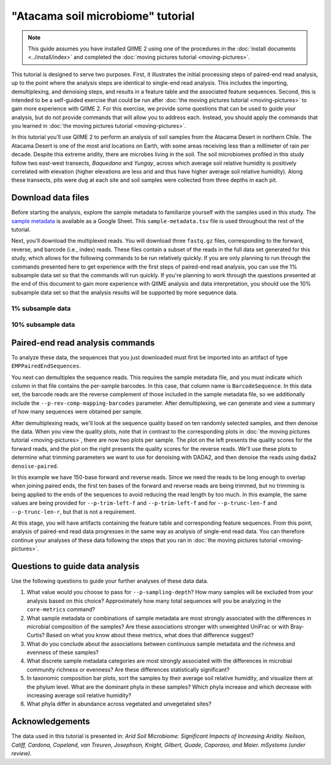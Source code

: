 "Atacama soil microbiome" tutorial
==================================

.. note:: This guide assumes you have installed QIIME 2 using one of the procedures in the :doc:`install documents <../install/index>` and completed the :doc:`moving pictures tutorial <moving-pictures>`.

This tutorial is designed to serve two purposes. First, it illustrates the initial processing steps of paired-end read analysis, up to the point where the analysis steps are identical to single-end read analysis. This includes the importing, demultiplexing, and denoising steps, and results in a feature table and the associated feature sequences. Second, this is intended to be a self-guided exercise that could be run after :doc:`the moving pictures tutorial <moving-pictures>` to gain more experience with QIIME 2. For this exercise, we provide some questions that can be used to guide your analysis, but do not provide commands that will allow you to address each. Instead, you should apply the commands that you learned in :doc:`the moving pictures tutorial <moving-pictures>`.

In this tutorial you'll use QIIME 2 to perform an analysis of soil samples from the Atacama Desert in northern Chile. The Atacama Desert is one of the most arid locations on Earth, with some areas receiving less than a millimeter of rain per decade. Despite this extreme aridity, there are microbes living in the soil. The soil microbiomes profiled in this study follow two east-west transects, *Baquedano* and *Yungay*, across which average soil relative humidity is positively correlated with elevation (higher elevations are less arid and thus have higher average soil relative humidity). Along these transects, pits were dug at each site and soil samples were collected from three depths in each pit.

Download data files
-------------------

Before starting the analysis, explore the sample metadata to familiarize yourself with the samples used in this study. The `sample metadata`_ is available as a Google Sheet. This ``sample-metadata.tsv`` file is used throughout the rest of the tutorial.

.. download::
   :url: https://docs.google.com/spreadsheets/d/1xMP1EjKZDrzdKLnQr7LGVAY35ongxrreT28k0EACtfg/export?gid=0&format=tsv
   :saveas: sample-metadata.tsv


Next, you'll download the multiplexed reads. You will download three ``fastq.gz`` files, corresponding to the forward, reverse, and barcode (i.e., index) reads. These files contain a subset of the reads in the full data set generated for this study, which allows for the following commands to be run relatively quickly. If you are only planning to run through the commands presented here to get experience with the first steps of paired-end read analysis, you can use the 1% subsample data set so that the commands will run quickly. If you're planning to work through the questions presented at the end of this document to gain more experience with QIIME analysis and data interpretation, you should use the 10% subsample data set so that the analysis results will be supported by more sequence data.

1% subsample data
~~~~~~~~~~~~~~~~~

.. command-block::

   mkdir emp-paired-end-sequences

.. download::
   :url: https://dl.dropboxusercontent.com/u/2868868/data/qiime2/tutorials/importing-sequence-data/2017.2/emp-paired-end-sequences/atacama-1p/forward.fastq.gz
   :saveas: emp-paired-end-sequences/forward.fastq.gz

.. download::
   :url: https://dl.dropboxusercontent.com/u/2868868/data/qiime2/tutorials/importing-sequence-data/2017.2/emp-paired-end-sequences/atacama-1p/reverse.fastq.gz
   :saveas: emp-paired-end-sequences/reverse.fastq.gz

.. download::
   :url: https://dl.dropboxusercontent.com/u/2868868/data/qiime2/tutorials/importing-sequence-data/2017.2/emp-paired-end-sequences/atacama-1p/barcodes.fastq.gz
   :saveas: emp-paired-end-sequences/barcodes.fastq.gz

10% subsample data
~~~~~~~~~~~~~~~~~~

.. command-block::

   mkdir emp-paired-end-sequences

.. download::
   :no-exec:
   :url: https://dl.dropboxusercontent.com/u/2868868/data/qiime2/tutorials/importing-sequence-data/2017.2/emp-paired-end-sequences/atacama-10p/forward.fastq.gz
   :saveas: emp-paired-end-sequences/forward.fastq.gz

.. download::
   :no-exec:
   :url: https://dl.dropboxusercontent.com/u/2868868/data/qiime2/tutorials/importing-sequence-data/2017.2/emp-paired-end-sequences/atacama-10p/reverse.fastq.gz
   :saveas: emp-paired-end-sequences/reverse.fastq.gz

.. download::
   :no-exec:
   :url: https://dl.dropboxusercontent.com/u/2868868/data/qiime2/tutorials/importing-sequence-data/2017.2/emp-paired-end-sequences/atacama-10p/barcodes.fastq.gz
   :saveas: emp-paired-end-sequences/barcodes.fastq.gz

Paired-end read analysis commands
---------------------------------

To analyze these data, the sequences that you just downloaded must first be imported into an artifact of type ``EMPPairedEndSequences``.

.. command-block::

   qiime tools import \
      --type EMPPairedEndSequences \
      --input-path emp-paired-end-sequences \
      --output-path emp-paired-end-sequences.qza

You next can demultiplex the sequence reads. This requires the sample metadata file, and you must indicate which column in that file contains the per-sample barcodes. In this case, that column name is ``BarcodeSequence``. In this data set, the barcode reads are the reverse complement of those included in the sample metadata file, so we additionally include the ``--p-rev-comp-mapping-barcodes`` parameter. After demultiplexing, we can generate and view a summary of how many sequences were obtained per sample.

.. command-block::

   qiime demux emp-paired \
     --m-barcodes-file sample-metadata.tsv \
     --m-barcodes-category BarcodeSequence \
     --i-seqs emp-paired-end-sequences.qza \
     --o-per-sample-sequences demux \
     --p-rev-comp-mapping-barcodes

   qiime demux summarize \
     --i-data demux.qza \
     --o-visualization demux.qzv

After demultiplexing reads, we'll look at the sequence quality based on ten randomly selected samples, and then denoise the data. When you view the quality plots, note that in contrast to the corresponding plots in :doc:`the moving pictures tutorial <moving-pictures>`, there are now two plots per sample. The plot on the left presents the quality scores for the forward reads, and the plot on the right presents the quality scores for the reverse reads. We'll use these plots to determine what trimming parameters we want to use for denoising with DADA2, and then denoise the reads using ``dada2 denoise-paired``.

In this example we have 150-base forward and reverse reads. Since we need the reads to be long enough to overlap when joining paired ends, the first ten bases of the forward and reverse reads are being trimmed, but no trimming is being applied to the ends of the sequences to avoid reducing the read length by too much. In this example, the same values are being provided for ``--p-trim-left-f`` and ``--p-trim-left-f`` and for ``--p-trunc-len-f`` and ``--p-trunc-len-r``, but that is not a requirement.

.. command-block::

   qiime dada2 plot-qualities \
     --i-demultiplexed-seqs demux.qza \
     --o-visualization demux-qualities.qzv \
     --p-n 10

   qiime dada2 denoise-paired \
     --i-demultiplexed-seqs demux.qza \
     --o-table table \
     --o-representative-sequences rep-seqs \
     --p-trim-left-f 10 \
     --p-trim-left-r 10 \
     --p-trunc-len-f 150 \
     --p-trunc-len-r 150

At this stage, you will have artifacts containing the feature table and corresponding feature sequences. From this point, analysis of paired-end read data progresses in the same way as analysis of single-end read data. You can therefore continue your analyses of these data following the steps that you ran in :doc:`the moving pictures tutorial <moving-pictures>`.

Questions to guide data analysis
--------------------------------

Use the following questions to guide your further analyses of these data data.

#. What value would you choose to pass for ``--p-sampling-depth``? How many samples will be excluded from your analysis based on this choice? Approximately how many total sequences will you be analyzing in the ``core-metrics`` command?

#. What sample metadata or combinations of sample metadata are most strongly associated with the differences in microbial composition of the samples? Are these associations stronger with unweighted UniFrac or with Bray-Curtis? Based on what you know about these metrics, what does that difference suggest?

#. What do you conclude about the associations between continuous sample metadata and the richness and evenness of these samples?

#. What discrete sample metadata categories are most strongly associated with the differences in microbial community richness or evenness? Are these differences statistically significant?

#. In taxonomic composition bar plots, sort the samples by their average soil relative humidity, and visualize them at the phylum level. What are the dominant phyla in these samples? Which phyla increase and which decrease with increasing average soil relative humidity?

#. What phyla differ in abundance across vegetated and unvegetated sites?

Acknowledgements
----------------

The data used in this tutorial is presented in: *Arid Soil Microbiome: Significant Impacts of Increasing Aridity. Neilson, Califf, Cardona, Copeland, van Treuren, Josephson, Knight, Gilbert, Quade, Caporaso, and Maier. mSystems (under review).*

.. _sample metadata: https://docs.google.com/spreadsheets/d/1xMP1EjKZDrzdKLnQr7LGVAY35ongxrreT28k0EACtfg/edit?usp=sharing

